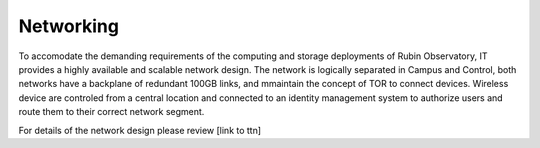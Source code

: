Networking
----------
To accomodate the demanding requirements of the computing and storage deployments of Rubin Observatory, IT provides a highly available and scalable network design.  
The network is logically separated in Campus and Control, both networks have a backplane of redundant 100GB links, and mmaintain the concept of TOR to connect devices. 
Wireless device are controled from a central location and connected to an identity management system to authorize users and route them to their correct network segment.

For details of the network design please review [link to ttn] 
